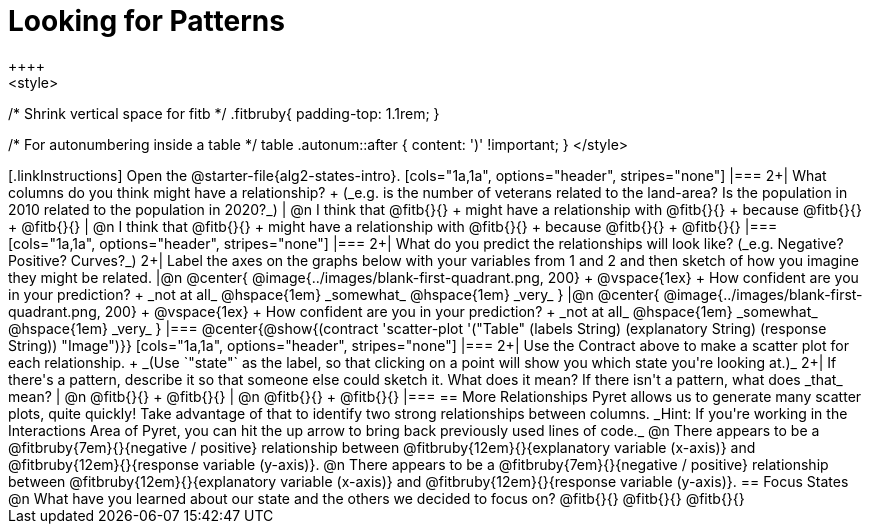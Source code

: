 = Looking for Patterns
++++
<style>
/* Shrink vertical space for fitb */
.fitbruby{ padding-top: 1.1rem; }

/* For autonumbering inside a table */
table .autonum::after { content: ')' !important; }
</style>
++++

[.linkInstructions]
Open the @starter-file{alg2-states-intro}.

[cols="1a,1a", options="header", stripes="none"]
|===
2+| What columns do you think might have a relationship? +
(_e.g. is the number of veterans related to the land-area? Is the population in 2010 related to the population in 2020?_)

| @n I think that @fitb{}{} +
might have a relationship with @fitb{}{} +
because @fitb{}{} +
@fitb{}{}
| @n I think that @fitb{}{} +
might have a relationship with @fitb{}{} +
because @fitb{}{} +
@fitb{}{}

|===

[cols="1a,1a", options="header", stripes="none"]
|===
2+| What do you predict the relationships will look like? (_e.g. Negative? Positive? Curves?_)
2+| Label the axes on the graphs below with your variables from 1 and 2 and then sketch of how you imagine they might be related.

|@n @center{
	@image{../images/blank-first-quadrant.png, 200} +
	@vspace{1ex} +
	How confident are you in your prediction? +
_not at all_ @hspace{1em} _somewhat_ @hspace{1em} _very_
}
|@n @center{
	@image{../images/blank-first-quadrant.png, 200} +
	@vspace{1ex} +
	How confident are you in your prediction? +
_not at all_ @hspace{1em} _somewhat_ @hspace{1em} _very_
}
|===

@center{@show{(contract 'scatter-plot '("Table" (labels String) (explanatory String) (response String)) "Image")}}

[cols="1a,1a", options="header", stripes="none"]
|===
2+| Use the Contract above to make a scatter plot for each relationship. +
_(Use `"state"` as the label, so that clicking on a point will show you which state you're looking at.)_

2+| If there's a pattern, describe it so that someone else could sketch it. What does it mean? If there isn't a pattern, what does _that_ mean?
  | @n @fitb{}{} +
       @fitb{}{}
  | @n @fitb{}{} +
       @fitb{}{}
|===

== More Relationships

Pyret allows us to generate many scatter plots, quite quickly! Take advantage of that to identify two strong relationships between columns. _Hint: If you're working in the Interactions Area of Pyret, you can hit the up arrow to bring back previously used lines of code._

@n There appears to be a @fitbruby{7em}{}{negative / positive} relationship between @fitbruby{12em}{}{explanatory variable (x-axis)} and @fitbruby{12em}{}{response variable (y-axis)}.

@n There appears to be a @fitbruby{7em}{}{negative / positive} relationship between @fitbruby{12em}{}{explanatory variable (x-axis)} and @fitbruby{12em}{}{response variable (y-axis)}.

== Focus States

@n What have you learned about our state and the others we decided to focus on? @fitb{}{}

@fitb{}{}

@fitb{}{}
